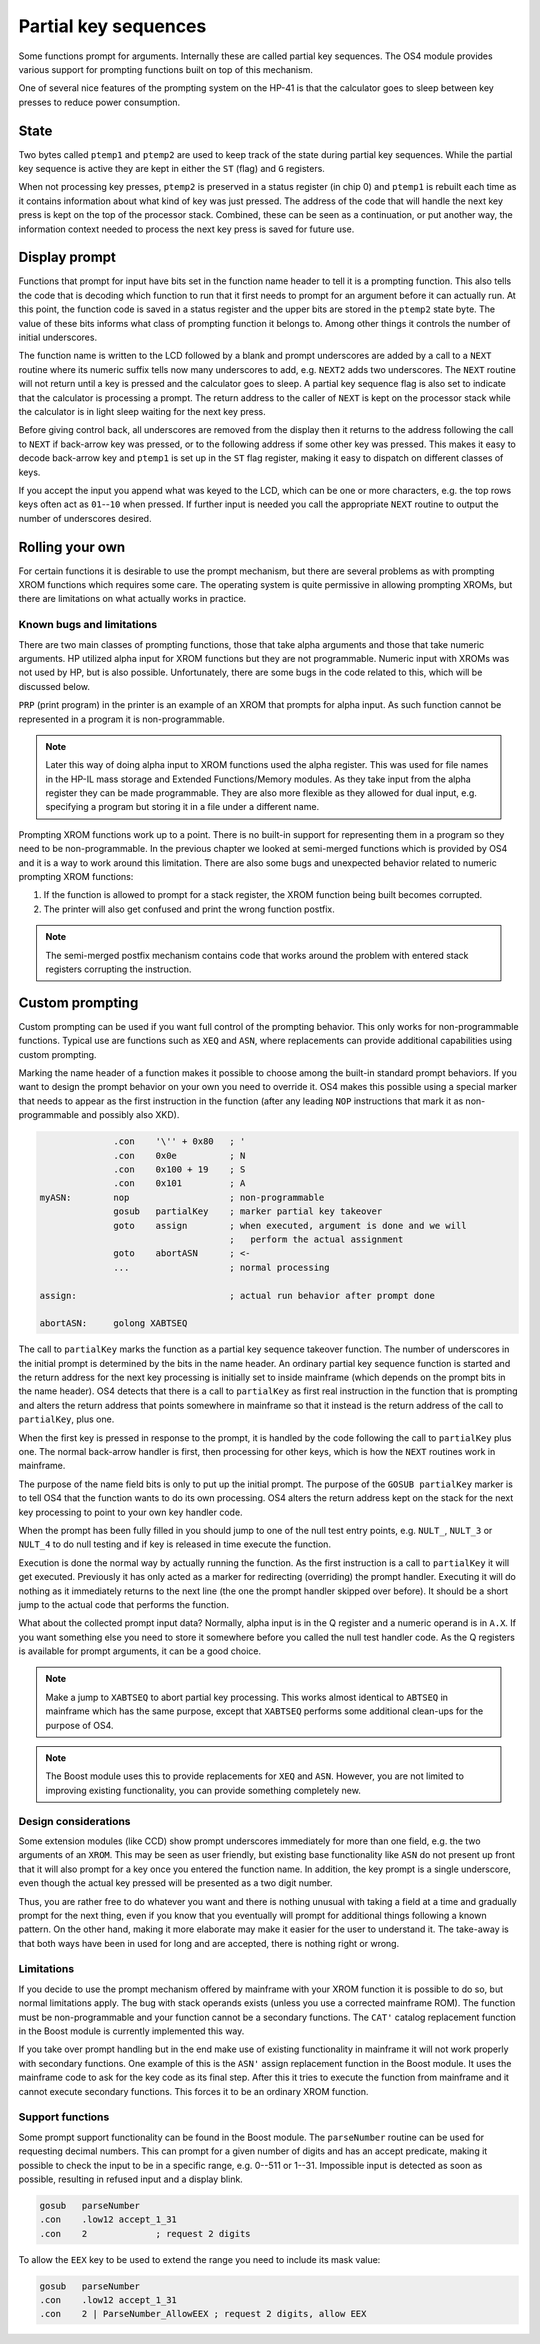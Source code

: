*********************
Partial key sequences
*********************

.. index:: partial key sequences

Some functions prompt for arguments. Internally these are called
partial key sequences. The OS4 module provides various support for
prompting functions built on top of this mechanism.

One of several nice features of the prompting system on the HP-41 is
that the calculator goes to sleep between key presses to reduce power
consumption.


State
======

Two bytes called ``ptemp1`` and ``ptemp2`` are used to keep track of
the state during partial key sequences. While the partial key sequence
is active they are kept in either the ``ST`` (flag) and ``G``
registers.

When not processing key presses, ``ptemp2`` is preserved in a status
register (in chip 0) and ``ptemp1`` is rebuilt each time as it
contains information about what kind of key was just pressed.
The address of the code that will handle the next key press is kept on
the top of the processor stack. Combined, these can be seen as a
continuation, or put another way, the information context needed to
process the next key press is saved for future use.

Display prompt
==============

Functions that prompt for input have bits set in the function name
header to tell it is a prompting function.
This also tells the code that is decoding which function to
run that it first needs to prompt for an argument before it can
actually run. At this point, the function code is saved in a status
register and the upper bits are stored in the ``ptemp2`` state
byte. The value of these bits informs what class of prompting function
it belongs to. Among other things it controls the number of initial
underscores.

The function name is written to the LCD followed by a
blank and prompt underscores are added by a call to a ``NEXT``
routine where its numeric suffix tells now many underscores to add, e.g.
``NEXT2`` adds two underscores. The ``NEXT`` routine will not return
until a key is pressed and the calculator goes to sleep.
A partial key sequence flag is also set to indicate that the
calculator is processing a prompt. The return address to the caller of
``NEXT`` is kept on the processor stack while the calculator is in
light sleep waiting for the next key press.

Before giving control back, all underscores are removed from the
display then it returns to the address following the call to ``NEXT``
if back-arrow key was pressed, or to the following address if some
other key was pressed. This makes it easy to decode back-arrow key and
``ptemp1`` is set up in the ``ST`` flag register, making it easy to
dispatch on different classes of keys.

If you accept the input you append what was keyed to the LCD, which
can be one or more characters, e.g. the top rows keys often
act as ``01``--``10`` when pressed. If further input is needed you call
the appropriate ``NEXT`` routine to output the number of underscores
desired.

Rolling your own
================

For certain functions it is desirable to use the prompt mechanism, but
there are several problems as with prompting XROM functions which requires
some care. The operating system is quite permissive in allowing
prompting XROMs, but there are limitations on what actually works in
practice.

Known bugs and limitations
--------------------------

There are two main classes of prompting functions, those that take
alpha arguments and those that take numeric arguments. HP utilized
alpha input for XROM functions but they are not programmable. Numeric
input with XROMs was not used by HP, but is also possible.
Unfortunately, there are some bugs in the code related to
this, which will be discussed below.


``PRP`` (print program) in the printer is an example of an XROM that
prompts for alpha input. As such function cannot be represented in a
program it is non-programmable.

.. note::
   Later this way of doing alpha input to XROM functions used the
   alpha register. This was used for file names in the HP-IL mass
   storage and Extended Functions/Memory modules. As they take input
   from the alpha register they can be made programmable. They are also more
   flexible as they allowed for dual input, e.g. specifying a program
   but storing it in a file under a different name.

Prompting XROM functions work up to a point. There is no built-in
support for representing them in a program so they need to be
non-programmable. In the previous chapter we looked at semi-merged
functions which is provided by OS4 and it is a way to work around this
limitation.
There are also some bugs and unexpected behavior related to numeric
prompting XROM functions:

#. If the function is allowed to prompt for a stack register, the
   XROM function being built becomes corrupted.

#. The printer will also get confused and print the wrong function
   postfix.

.. note::

   The semi-merged postfix mechanism contains code that works around
   the problem with entered stack registers corrupting the instruction.

Custom prompting
================

.. index:: custom prompting

Custom prompting can be used if you want full control of the prompting
behavior. This only works for non-programmable functions. Typical use
are functions such as ``XEQ`` and ``ASN``, where replacements can
provide additional capabilities using custom prompting.

Marking the name header of a function makes it possible to choose
among the built-in standard prompt behaviors. If you want to design the
prompt behavior on your own you need to override it. OS4 makes this
possible using a special marker that needs to appear as the first
instruction in the function (after any leading ``NOP`` instructions
that mark it as non-programmable and possibly also XKD).


.. code-block:: ca65

                 .con    '\'' + 0x80   ; '
                 .con    0x0e          ; N
                 .con    0x100 + 19    ; S
                 .con    0x101         ; A
   myASN:        nop                   ; non-programmable
                 gosub   partialKey    ; marker partial key takeover
                 goto    assign        ; when executed, argument is done and we will
                                       ;   perform the actual assignment
                 goto    abortASN      ; <-
                 ...                   ; normal processing

   assign:                             ; actual run behavior after prompt done

   abortASN:     golong XABTSEQ

The call to ``partialKey`` marks the function as a partial key sequence
takeover function. The number of underscores in the initial
prompt is determined by the bits in the name header. An ordinary partial
key sequence function is started and the return address for the next
key processing is initially set to inside mainframe (which depends on
the prompt bits in the name header). OS4 detects that there
is a call to ``partialKey`` as first real instruction in the function
that is prompting and alters the return address that points somewhere
in mainframe so that it instead is the return address of the call to
``partialKey``, plus one.

When the first key is pressed in response to the prompt, it is handled
by the code following the call to ``partialKey`` plus one. The normal
back-arrow handler is first, then processing for other keys, which is
how the ``NEXT`` routines work in mainframe.

The purpose of the name field bits is only to put up the initial
prompt. The purpose of the ``GOSUB partialKey`` marker is to tell OS4
that the function wants to do its own processing.
OS4 alters the return address kept on the stack for the next key
processing to point to your own key handler code.

When the prompt has been fully filled in you should jump to one of the
null test entry points, e.g. ``NULT_``, ``NULT_3`` or ``NULT_4`` to do
null testing and if key is released in time execute the function.

Execution is done the normal way by actually running the function. As
the first instruction is a call to ``partialKey`` it will get
executed. Previously it has only acted as a marker for redirecting
(overriding) the prompt handler. Executing it will do nothing as it
immediately returns to the next line (the one the prompt handler
skipped over before). It should be a short jump to the actual
code that performs the function.

What about the collected prompt input data? Normally, alpha input is in
the Q register and a numeric operand is in ``A.X``. If you want
something else you need to store it somewhere before you called the
null test handler code. As the Q registers is available for prompt
arguments, it can be a good choice.

.. note::
   Make a jump to ``XABTSEQ`` to abort partial key processing. This
   works almost identical to ``ABTSEQ`` in mainframe which has the same
   purpose, except that ``XABTSEQ`` performs some additional clean-ups
   for the purpose of OS4.

.. note::
   The Boost module uses this to provide replacements for ``XEQ`` and
   ``ASN``. However, you are not limited to improving existing
   functionality, you can provide something completely new.

Design considerations
---------------------

Some extension modules (like CCD) show prompt underscores immediately
for more than one field, e.g. the two arguments of an ``XROM``.
This may be seen as user friendly, but existing base functionality
like ``ASN`` do not present up front that it will also prompt for a
key once you entered the function name. In addition, the
key prompt is a single underscore, even though the actual key pressed
will be presented as a two digit number.

Thus, you are rather free to do whatever you want and there is nothing
unusual with taking a field at a time and gradually prompt for the next thing,
even if you know that you eventually will prompt for additional things
following a known pattern. On the other hand, making it more elaborate
may make it easier for the user to understand it. The take-away is
that both ways have been in used for long and are accepted, there is
nothing right or wrong.

Limitations
-----------

If you decide to use the prompt mechanism offered by mainframe with
your XROM function it is possible to do so, but normal limitations
apply. The bug with stack operands exists (unless you use a corrected
mainframe ROM). The function must be non-programmable and your function
cannot be a secondary functions. The ``CAT'`` catalog replacement
function in the Boost module is currently implemented this way.

If you take over prompt handling but in the end make use of existing
functionality in mainframe it will not work properly with secondary
functions. One example of this is the ``ASN'`` assign replacement
function in the Boost module. It uses the mainframe code to ask for
the key code as its final step. After this it tries to execute the
function from mainframe and it cannot execute secondary
functions. This forces it to be an ordinary XROM function.


Support functions
-----------------

Some prompt support functionality can be found in the Boost
module. The ``parseNumber`` routine can be used for requesting decimal
numbers. This can prompt for a given number of digits and has an
accept predicate, making it possible to check the input to be in a
specific range, e.g. 0--511 or 1--31. Impossible input is detected as
soon as possible, resulting in refused input and a display blink.

.. code-block:: ca65

                 gosub   parseNumber
                 .con    .low12 accept_1_31
                 .con    2             ; request 2 digits

To allow the ``EEX`` key to be used to extend the range you need to
include its mask value:

.. code-block:: ca65

                 gosub   parseNumber
                 .con    .low12 accept_1_31
                 .con    2 | ParseNumber_AllowEEX ; request 2 digits, allow EEX

